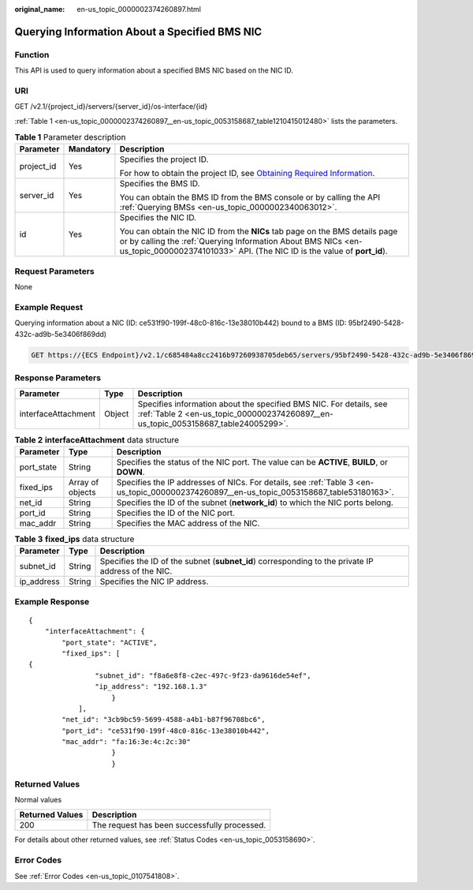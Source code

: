 :original_name: en-us_topic_0000002374260897.html

.. _en-us_topic_0000002374260897:

Querying Information About a Specified BMS NIC
==============================================

Function
--------

This API is used to query information about a specified BMS NIC based on the NIC ID.

URI
---

GET /v2.1/{project_id}/servers/{server_id}/os-interface/{id}

:ref:`Table 1 <en-us_topic_0000002374260897__en-us_topic_0053158687_table1210415012480>` lists the parameters.

.. _en-us_topic_0000002374260897__en-us_topic_0053158687_table1210415012480:

.. table:: **Table 1** Parameter description

   +-----------------------+-----------------------+-------------------------------------------------------------------------------------------------------------------------------------------------------------------------------------------------------------------------+
   | Parameter             | Mandatory             | Description                                                                                                                                                                                                             |
   +=======================+=======================+=========================================================================================================================================================================================================================+
   | project_id            | Yes                   | Specifies the project ID.                                                                                                                                                                                               |
   |                       |                       |                                                                                                                                                                                                                         |
   |                       |                       | For how to obtain the project ID, see `Obtaining Required Information <https://docs.otc.t-systems.com/en-us/api/apiug/apig-en-api-180328009.html>`__.                                                                   |
   +-----------------------+-----------------------+-------------------------------------------------------------------------------------------------------------------------------------------------------------------------------------------------------------------------+
   | server_id             | Yes                   | Specifies the BMS ID.                                                                                                                                                                                                   |
   |                       |                       |                                                                                                                                                                                                                         |
   |                       |                       | You can obtain the BMS ID from the BMS console or by calling the API :ref:`Querying BMSs <en-us_topic_0000002340063012>`.                                                                                               |
   +-----------------------+-----------------------+-------------------------------------------------------------------------------------------------------------------------------------------------------------------------------------------------------------------------+
   | id                    | Yes                   | Specifies the NIC ID.                                                                                                                                                                                                   |
   |                       |                       |                                                                                                                                                                                                                         |
   |                       |                       | You can obtain the NIC ID from the **NICs** tab page on the BMS details page or by calling the :ref:`Querying Information About BMS NICs <en-us_topic_0000002374101033>` API. (The NIC ID is the value of **port_id**). |
   +-----------------------+-----------------------+-------------------------------------------------------------------------------------------------------------------------------------------------------------------------------------------------------------------------+

Request Parameters
------------------

None

Example Request
---------------

Querying information about a NIC (ID: ce531f90-199f-48c0-816c-13e38010b442) bound to a BMS (ID: 95bf2490-5428-432c-ad9b-5e3406f869dd)

.. code-block:: text

   GET https://{ECS Endpoint}/v2.1/c685484a8cc2416b97260938705deb65/servers/95bf2490-5428-432c-ad9b-5e3406f869dd/os-interface/ce531f90-199f-48c0-816c-13e38010b442

Response Parameters
-------------------

+---------------------+--------+----------------------------------------------------------------------------------------------------------------------------------------------------------+
| Parameter           | Type   | Description                                                                                                                                              |
+=====================+========+==========================================================================================================================================================+
| interfaceAttachment | Object | Specifies information about the specified BMS NIC. For details, see :ref:`Table 2 <en-us_topic_0000002374260897__en-us_topic_0053158687_table24005299>`. |
+---------------------+--------+----------------------------------------------------------------------------------------------------------------------------------------------------------+

.. _en-us_topic_0000002374260897__en-us_topic_0053158687_table24005299:

.. table:: **Table 2** **interfaceAttachment** data structure

   +------------+------------------+-------------------------------------------------------------------------------------------------------------------------------------------+
   | Parameter  | Type             | Description                                                                                                                               |
   +============+==================+===========================================================================================================================================+
   | port_state | String           | Specifies the status of the NIC port. The value can be **ACTIVE**, **BUILD**, or **DOWN**.                                                |
   +------------+------------------+-------------------------------------------------------------------------------------------------------------------------------------------+
   | fixed_ips  | Array of objects | Specifies the IP addresses of NICs. For details, see :ref:`Table 3 <en-us_topic_0000002374260897__en-us_topic_0053158687_table53180163>`. |
   +------------+------------------+-------------------------------------------------------------------------------------------------------------------------------------------+
   | net_id     | String           | Specifies the ID of the subnet (**network_id**) to which the NIC ports belong.                                                            |
   +------------+------------------+-------------------------------------------------------------------------------------------------------------------------------------------+
   | port_id    | String           | Specifies the ID of the NIC port.                                                                                                         |
   +------------+------------------+-------------------------------------------------------------------------------------------------------------------------------------------+
   | mac_addr   | String           | Specifies the MAC address of the NIC.                                                                                                     |
   +------------+------------------+-------------------------------------------------------------------------------------------------------------------------------------------+

.. _en-us_topic_0000002374260897__en-us_topic_0053158687_table53180163:

.. table:: **Table 3** **fixed_ips** data structure

   +------------+--------+----------------------------------------------------------------------------------------------------+
   | Parameter  | Type   | Description                                                                                        |
   +============+========+====================================================================================================+
   | subnet_id  | String | Specifies the ID of the subnet (**subnet_id**) corresponding to the private IP address of the NIC. |
   +------------+--------+----------------------------------------------------------------------------------------------------+
   | ip_address | String | Specifies the NIC IP address.                                                                      |
   +------------+--------+----------------------------------------------------------------------------------------------------+

Example Response
----------------

::

   {
       "interfaceAttachment": {
           "port_state": "ACTIVE",
           "fixed_ips": [
   {
                   "subnet_id": "f8a6e8f8-c2ec-497c-9f23-da9616de54ef",
                   "ip_address": "192.168.1.3"
                       }
               ],
           "net_id": "3cb9bc59-5699-4588-a4b1-b87f96708bc6",
           "port_id": "ce531f90-199f-48c0-816c-13e38010b442",
           "mac_addr": "fa:16:3e:4c:2c:30"
                       }
                       }

Returned Values
---------------

Normal values

=============== ============================================
Returned Values Description
=============== ============================================
200             The request has been successfully processed.
=============== ============================================

For details about other returned values, see :ref:`Status Codes <en-us_topic_0053158690>`.

Error Codes
-----------

See :ref:`Error Codes <en-us_topic_0107541808>`.
